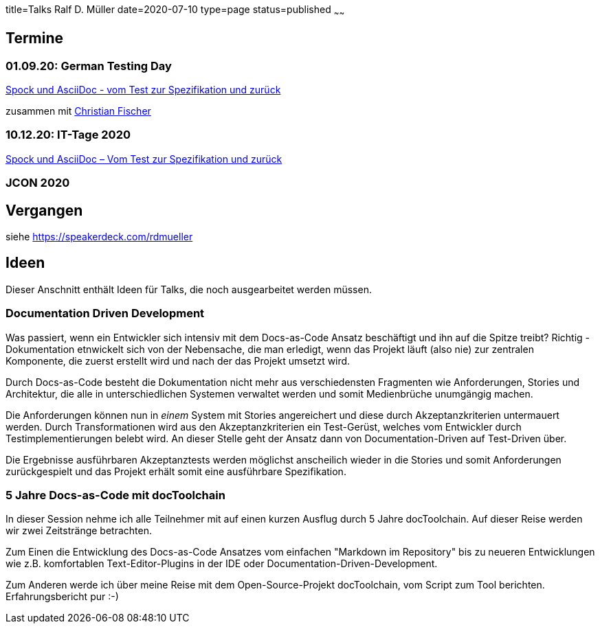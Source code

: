 title=Talks Ralf D. Müller
date=2020-07-10
type=page
status=published
~~~~~~

:toc: left

== Termine

=== 01.09.20: German Testing Day

https://www.germantestingday.info/german-testing-day-2020/programm/konferenzprogramm.html[Spock und AsciiDoc - vom Test zur Spezifikation und zurück]

zusammen mit https://agiledojo.de/[Christian Fischer]

=== 10.12.20: IT-Tage 2020

https://www.ittage.informatik-aktuell.de/programm/2020/spock-und-asciidoc-vom-test-zur-spezifikation-und-zurueck.html[Spock und AsciiDoc – Vom Test zur Spezifikation und zurück]

=== JCON 2020

== Vergangen

siehe https://speakerdeck.com/rdmueller

== Ideen

Dieser Anschnitt enthält Ideen für Talks, die noch ausgearbeitet werden müssen.

=== Documentation Driven Development

Was passiert, wenn ein Entwickler sich intensiv mit dem Docs-as-Code Ansatz beschäftigt und ihn auf die Spitze treibt? Richtig - Dokumentation etnwickelt sich von der Nebensache, die man erledigt, wenn das Projekt läuft (also nie) zur zentralen Komponente, die zuerst erstellt wird und nach der das Projekt umsetzt wird.

Durch Docs-as-Code besteht die Dokumentation nicht mehr aus verschiedensten Fragmenten wie Anforderungen, Stories und Architektur, die alle in unterschiedlichen Systemen verwaltet werden und somit Medienbrüche unumgängig machen.

Die Anforderungen können nun in _einem_ System mit Stories angereichert und diese durch Akzeptanzkriterien untermauert werden. Durch Transformationen wird aus den Akzeptanzkriterien ein Test-Gerüst, welches vom Entwickler durch Testimplementierungen belebt wird. An dieser Stelle geht der Ansatz dann von Documentation-Driven auf Test-Driven über.

Die Ergebnisse ausführbaren Akzeptanztests werden möglichst anscheilich wieder in die Stories und somit Anforderungen zurückgespielt und das Projekt erhält somit eine ausführbare Spezifikation.

=== 5 Jahre Docs-as-Code mit docToolchain

In dieser Session nehme ich alle Teilnehmer mit auf einen kurzen Ausflug durch 5 Jahre docToolchain. Auf dieser Reise werden wir zwei Zeitstränge betrachten.

Zum Einen die Entwicklung des Docs-as-Code Ansatzes vom einfachen "Markdown im Repository" bis zu neueren Entwicklungen wie z.B. komfortablen Text-Editor-Plugins in der IDE oder Documentation-Driven-Development.

Zum Anderen werde ich über meine Reise mit dem Open-Source-Projekt docToolchain, vom Script zum Tool berichten. Erfahrungsbericht pur :-)

